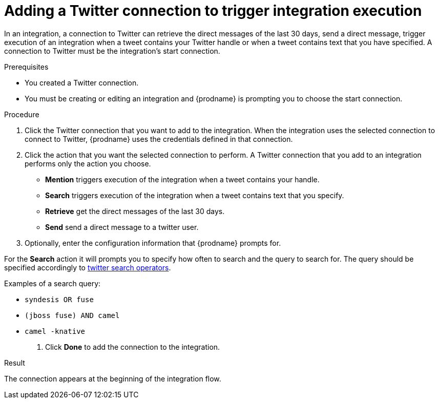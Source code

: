 // This module is included in these assemblies:
// as_connecting-to-twitter.adoc

[id='adding-twitter-connections_{context}']
= Adding a Twitter connection to trigger integration execution

In an integration, a connection to Twitter can retrieve the direct
messages of the last 30 days, send a direct message, trigger execution of
an integration when a tweet contains your Twitter handle or when
a tweet contains text that you have specified. A connection to
Twitter must be the integration's start connection.

.Prerequisites
* You created a Twitter connection.
* You must be creating or editing an integration and {prodname} is
prompting you to choose the start connection.

.Procedure

. Click the Twitter
connection that you want to add to the integration. When the integration
uses the selected connection to connect to Twitter, {prodname} uses the
credentials defined in that connection.

. Click the action that you want the selected connection to perform.
A Twitter connection that you add to an integration performs only
the action you choose.
+
*  *Mention* triggers execution of the integration when a tweet contains
your handle.
* *Search* triggers execution of the integration when a tweet contains
text that you specify.
* *Retrieve* get the direct messages of the last 30 days.
* *Send* send a direct message to a twitter user.

. Optionally, enter the configuration information that {prodname}
prompts for.

For the *Search* action it will prompts you to specify
how often to search and the query to search for. The query should be
specified accordingly to https://developer.twitter.com/en/docs/tweets/search/guides/standard-operators[twitter search operators].

Examples of a search query:

* `syndesis OR fuse`
* `(jboss fuse) AND camel`
* `camel -knative`


. Click *Done* to add the connection to the integration.

.Result
The connection appears at the beginning of the integration flow.
